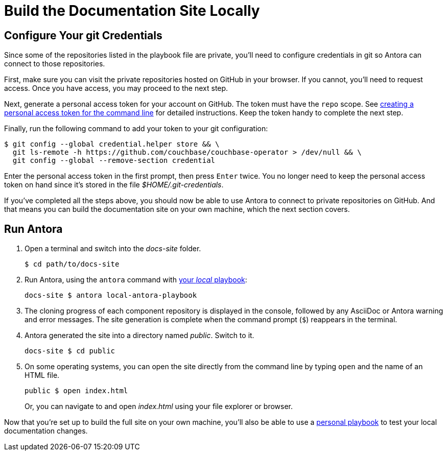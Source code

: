= Build the Documentation Site Locally
:experimental:

[#configure-git-credentials]
== Configure Your git Credentials

Since some of the repositories listed in the playbook file are private, you'll need to configure credentials in git so Antora can connect to those repositories.

First, make sure you can visit the private repositories hosted on GitHub in your browser.
If you cannot, you'll need to request access.
Once you have access, you may proceed to the next step.

Next, generate a personal access token for your account on GitHub.
The token must have the `repo` scope.
See https://help.github.com/articles/creating-a-personal-access-token-for-the-command-line[creating a personal access token for the command line^] for detailed instructions.
Keep the token handy to complete the next step.

Finally, run the following command to add your token to your git configuration:

 $ git config --global credential.helper store && \
   git ls-remote -h https://github.com/couchbase/couchbase-operator > /dev/null && \
   git config --global --remove-section credential

Enter the personal access token in the first prompt, then press kbd:[Enter] twice.
You no longer need to keep the personal access token on hand since it's stored in the file [.path]_$HOME/.git-credentials_.

If you've completed all the steps above, you should now be able to use Antora to connect to private repositories on GitHub.
And that means you can build the documentation site on your own machine, which the next section covers.

== Run Antora

. Open a terminal and switch into the _docs-site_ folder.

 $ cd path/to/docs-site

. Run Antora, using the `antora` command with xref:test-site.adoc#lightweight-local-playbook[your _local_ playbook]:

 docs-site $ antora local-antora-playbook

. The cloning progress of each component repository is displayed in the console, followed by any AsciiDoc or Antora warning and error messages.
The site generation is complete when the command prompt (`$`) reappears in the terminal.
. Antora generated the site into a directory named _public_.
Switch to it.

 docs-site $ cd public

. On some operating systems, you can open the site directly from the command line by typing `open` and the name of an HTML file.
+
--
 public $ open index.html

Or, you can navigate to and open _index.html_ using your file explorer or browser.
--

Now that you're set up to build the full site on your own machine, you'll also be able to use a xref:test-site.adoc[personal playbook] to test your local documentation changes.
